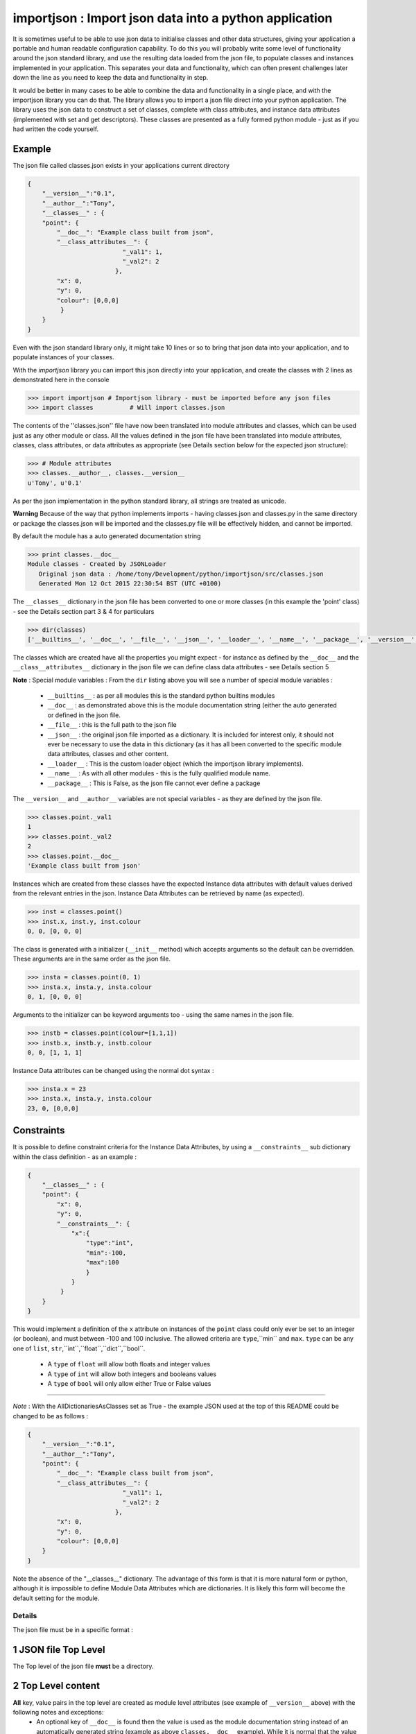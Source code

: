 =======================================================
importjson : Import json data into a python application
=======================================================

It is sometimes useful to be able to use json data to initialise classes and other data structures, giving your application a portable and human readable configuration capability. To do this you will probably write some level of functionality around the json standard library, and use the resulting data loaded from the json file, to populate classes and instances implemented in your application. This separates your data and functionality, which can often present challenges later down the line as you need to keep the data and functionality in step.

It would be better in many cases to be able to combine the data and functionality in a single place, and with the importjson library you can do that. The library allows you to import a json file direct into your python application.
The library uses the json data to construct a set of classes, complete with class attributes, and instance data attributes (implemented with set and get descriptors). These classes are presented as a fully formed python module - just as if you had written the code yourself.

Example
-------
The json file called classes.json exists in your applications current directory

.. code-block:: json

    {
        "__version__":"0.1",
        "__author__":"Tony",
        "__classes__" : {
        "point": {
            "__doc__": "Example class built from json",
            "__class_attributes__": {
                              "_val1": 1,
                              "_val2": 2
                            },
            "x": 0,
            "y": 0,
            "colour": [0,0,0]
             }
        }
    }

Even with the json standard library only, it might take 10 lines or so to bring that json data into your application,
and to populate instances of your classes.

With the `importjson` library you can import this json directly into your application, and create the classes with 2
lines as demonstrated here in the console

.. code-block:: python

    >>> import importjson # Importjson library - must be imported before any json files
    >>> import classes          # Will import classes.json

The contents of the ''classes.json'' file have now been translated into module attributes and classes, which can be used just as any other module or class. All the values defined in the json file have been translated into module attributes, classes, class attributes, or data attributes as appropriate (see Details section below for the expected json structure):

.. code-block:: python

    >>> # Module attributes
    >>> classes.__author__, classes.__version__
    u'Tony', u'0.1'

As per the json implementation in the python standard library, all strings are treated as unicode.

**Warning** Because of the way that python implements imports - having classes.json and classes.py in the same directory or package the classes.json will be imported and the classes.py file will be effectively hidden, and cannot be imported.

By default the module has a auto generated documentation string

.. code-block:: python

    >>> print classes.__doc__
    Module classes - Created by JSONLoader
       Original json data : /home/tony/Development/python/importjson/src/classes.json
       Generated Mon 12 Oct 2015 22:30:54 BST (UTC +0100)

The ``__classes__`` dictionary in the json file has been converted to one or more classes (in this example the 'point' class) - see the Details section part 3 & 4 for particulars

.. code-block:: python

    >>> dir(classes)
    ['__builtins__', '__doc__', '__file__', '__json__', '__loader__', '__name__', '__package__', '__version__', '__author__','point']

The classes which are created have all the properties you might expect - for instance as defined by the ``__doc__`` and the ``__class__attributes__`` dictionary in  the json file we can define class data attributes - see Details section 5

**Note** : Special module variables :
From the ``dir`` listing above you will see a number of special module variables :
 - ``__builtins__`` : as per all modules this is the standard python builtins modules
 - ``__doc__`` : as demonstrated above this is the module documentation string (either the auto generated or defined in the json file.
 - ``__file__`` : this is the full path to the json file
 - ``__json__`` : the original json file imported as a dictionary. It is included for interest only, it should not ever be necessary to use the data in this dictionary (as it has all been converted to the specific module data attributes, classes and other content.
 - ``__loader__`` : This is the custom loader object (which the importjson library implements).
 - ``__name__`` : As with all other modules - this is the fully qualified module name.
 - ``__package__`` : This is False, as the json file cannot ever define a package

The ``__version__`` and ``__author__`` variables are not special variables - as they are defined by the json file.

.. code-block:: python

    >>> classes.point._val1
    1
    >>> classes.point._val2
    2
    >>> classes.point.__doc__
    'Example class built from json'

Instances which are created from these classes have the expected Instance data attributes with default values derived from the relevant entries in the json. Instance Data Attributes can be retrieved by name (as expected).

.. code-block:: python

    >>> inst = classes.point()
    >>> inst.x, inst.y, inst.colour
    0, 0, [0, 0, 0]

The class is generated with a initializer (``__init__`` method) which accepts arguments so the default can be overridden. These arguments are in the same order as the json file.

.. code-block:: python

    >>> insta = classes.point(0, 1)
    >>> insta.x, insta.y, insta.colour
    0, 1, [0, 0, 0]

Arguments to the initializer can be keyword arguments too - using the same names in the json file.

.. code-block:: python

    >>> instb = classes.point(colour=[1,1,1])
    >>> instb.x, instb.y, instb.colour
    0, 0, [1, 1, 1]

Instance Data attributes can be changed using the normal dot syntax :

.. code-block:: python

    >>> insta.x = 23
    >>> insta.x, insta.y, insta.colour
    23, 0, [0,0,0]

Constraints
-----------

It is possible to define constraint criteria for the Instance Data Attributes, by using a ``__constraints__`` sub
dictionary within the class definition - as an example :

.. code-block:: json

    {
        "__classes__" : {
        "point": {
            "x": 0,
            "y": 0,
            "__constraints__": {
                "x":{
                    "type":"int",
                    "min":-100,
                    "max":100
                    }
                }
             }
        }
    }

This would implement a definition of the ``x`` attribute on instances of the ``point`` class could only ever be set to
an integer (or boolean), and must between -100 and 100 inclusive. The allowed criteria are ``type``,``min`` and ``max``.
``type`` can be any one of ``list``, ``str``,``int``,``float``,``dict``,``bool``.

 - A ``type`` of ``float`` will allow both floats and integer values
 - A ``type`` of ``int`` will allow both integers and booleans values
 - A ``type`` of ``bool`` will only allow either True or False values


------------

*Note* : With the AllDictionariesAsClasses set as True - the example JSON used at the top of this README could be
changed to be as follows :

.. code-block:: json

    {
        "__version__":"0.1",
        "__author__":"Tony",
        "point": {
            "__doc__": "Example class built from json",
            "__class_attributes__": {
                              "_val1": 1,
                              "_val2": 2
                            },
            "x": 0,
            "y": 0,
            "colour": [0,0,0]
        }
    }

Note the absence of the "__classes__" dictionary. The advantage of this form is that it is more natural form or python,
although it is impossible to define Module Data Attributes which are dictionaries. It is likely this form will become
the default setting for the module.



Details
=======

The json file must be in a specific format :

1 JSON file Top Level
---------------------
The Top level of the json file **must** be a directory.

2 Top Level content
-------------------
**All** key, value pairs in the top level are created as module level attributes (see example of ``__version__`` above) with the following notes and exceptions:
 - An optional key of ``__doc__`` is found then the value is used as the module documentation string instead of an automatically generated string (example as above ``classes.__doc__`` example). While it is normal that the value is a string if a different object is provided the documentation string will be set to the string representation of that object
 - An optional key of ``__classes__`` has the value of a dictionary - this dictionary is interpreted as the definition of the classes in this module - see section 3.

3 Content of ``__classes__`` dictionary
---------------------------------------
Within the ``__classes__`` dictionary in the json file, each key,value is a separate class to be created. the key is the class name, and the value must be a dictionary (called the class defining dictionary) - see section 4

4 Content of a class defining dictionary
----------------------------------------
Within the class defining dictionary, each key,value pair is used as instance attributes; the value in the json file is used as the default value for that attribute, and is set as such in the initializer method for the class. This is true for all key,value pairs with the following notes and exceptions:
 - An optional key of ``__doc__`` will set the documentation string for the class - unlike at module level there is no automatically generated documentation string for the class. While it is normal that the value is a string if a different object is provided the documentation string will be set to the string representation of that object
 - An optional key of ``__class_attributes__`` will have the value which is a dictionary : This dictionary defines the names and values of the class data attributes (as opposed to the instance data attributes) - see section 5
 - An optional key if ``__parent__`` will have a string value which is used as the name of a superclass for this class

5 Content of the ``__class_attributes__`` dictionary
----------------------------------------------------
Within the ``__class_attributes__`` dictionary each key, value pair defines the name and value of a class data attribute. There are no exceptions to this rule at this time.

Notes and Comments
==================
1. Instance data attributes are actually created with the name prefixed by a ``_``, thus marking the attribute as private. A read/write descriptor is then created with the name as given in the json file.
2. If the json defines Instance data attribute with a default value which is a mutable type (list or dictionary), the initializer ensures that changes to the instance are not propagated to other instances. See [Common Python Gotchas](http://docs.python-guide.org/en/latest/writing/gotchas/) for a description of this issue. There are no plans to allow this protection to be turned off.
3. All strings are imported as Unicode - as can be seen from the ``__version__`` example above.
4. The module works by creating a python code block which is then compiled into the module and made available to the application. That code block is available for information : <module>.__loader__.get_source(<module_name) - this is NOT the json file. The json file is available through the ``__file__`` module attribute, and the imported dictionary can be seen by inspecting ``__json__`` module attribute. Under normal circumstance it should not be necessary to use either the json dictionary or the generated code.

Shortcomings
============
1. It is not possible to use json to define tuples, sets or other complex python data types. json only supports strings, lists, numbers and dictionaries. This is not a limitation of the importjson library, and cannot be fixed easily.
2. All instance data attributes are read/write, read_only is not possible in this implementation - see Futures
3. It is not possible to set a documentation string for any of the instance data attributes - see Futures
4. The current implementation does not pass data down the inheritance tree - BUG

Future
======
Possible future enhancements :
 - Read only instance data attributes
 - Criteria (min, max, allowed values) for attributes.
 - Auto generation of factory methods, using a specific attribute as the key
 - Auto generation of human friendly ``__str__`` and ``__repr__`` functions
 - Documentation strings for the Instance Data Attributes